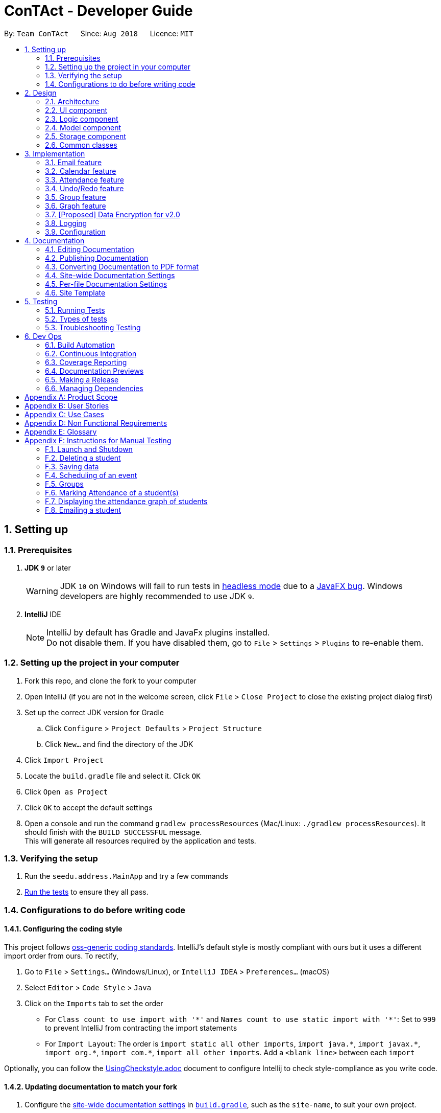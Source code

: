 = ConTAct - Developer Guide
:site-section: DeveloperGuide
:toc:
:toc-title:
:toc-placement: preamble
:sectnums:
:imagesDir: images
:stylesDir: stylesheets
:xrefstyle: full
ifdef::env-github[]
:tip-caption: :bulb:
:note-caption: :information_source:
:warning-caption: :warning:
endif::[]
:repoURL: https://github.com/CS2103-AY1819S1-W13-3/main.git

By: `Team ConTAct`      Since: `Aug 2018`      Licence: `MIT`

== Setting up

=== Prerequisites

. *JDK `9`* or later
+
[WARNING]
JDK `10` on Windows will fail to run tests in <<UsingGradle#Running-Tests, headless mode>> due to a https://github.com/javafxports/openjdk-jfx/issues/66[JavaFX bug].
Windows developers are highly recommended to use JDK `9`.

. *IntelliJ* IDE
+
[NOTE]
IntelliJ by default has Gradle and JavaFx plugins installed. +
Do not disable them. If you have disabled them, go to `File` > `Settings` > `Plugins` to re-enable them.


=== Setting up the project in your computer

. Fork this repo, and clone the fork to your computer
. Open IntelliJ (if you are not in the welcome screen, click `File` > `Close Project` to close the existing project dialog first)
. Set up the correct JDK version for Gradle
.. Click `Configure` > `Project Defaults` > `Project Structure`
.. Click `New...` and find the directory of the JDK
. Click `Import Project`
. Locate the `build.gradle` file and select it. Click `OK`
. Click `Open as Project`
. Click `OK` to accept the default settings
. Open a console and run the command `gradlew processResources` (Mac/Linux: `./gradlew processResources`). It should finish with the `BUILD SUCCESSFUL` message. +
This will generate all resources required by the application and tests.

=== Verifying the setup

. Run the `seedu.address.MainApp` and try a few commands
. <<Testing,Run the tests>> to ensure they all pass.

=== Configurations to do before writing code

==== Configuring the coding style

This project follows https://github.com/oss-generic/process/blob/master/docs/CodingStandards.adoc[oss-generic coding standards]. IntelliJ's default style is mostly compliant with ours but it uses a different import order from ours. To rectify,

. Go to `File` > `Settings...` (Windows/Linux), or `IntelliJ IDEA` > `Preferences...` (macOS)
. Select `Editor` > `Code Style` > `Java`
. Click on the `Imports` tab to set the order

* For `Class count to use import with '\*'` and `Names count to use static import with '*'`: Set to `999` to prevent IntelliJ from contracting the import statements
* For `Import Layout`: The order is `import static all other imports`, `import java.\*`, `import javax.*`, `import org.\*`, `import com.*`, `import all other imports`. Add a `<blank line>` between each `import`

Optionally, you can follow the <<UsingCheckstyle#, UsingCheckstyle.adoc>> document to configure Intellij to check style-compliance as you write code.

==== Updating documentation to match your fork

. Configure the <<Docs-SiteWideDocSettings, site-wide documentation settings>> in link:{repoURL}/build.gradle[`build.gradle`], such as the `site-name`, to suit your own project.

. Replace the URL in the attribute `repoURL` in link:{repoURL}/docs/DeveloperGuide.adoc[`DeveloperGuide.adoc`] and link:{repoURL}/docs/UserGuide.adoc[`UserGuide.adoc`] with the URL of your fork.

==== Setting up CI

Set up Travis to perform Continuous Integration (CI) for your fork. See <<UsingTravis#, UsingTravis.adoc>> to learn how to set it up.

After setting up Travis, you can optionally set up coverage reporting for your team fork (see <<UsingCoveralls#, UsingCoveralls.adoc>>).

[NOTE]
Coverage reporting could be useful for a team repository that hosts the final version but it is not that useful for your personal fork.

Optionally, you can set up AppVeyor as a second CI (see <<UsingAppVeyor#, UsingAppVeyor.adoc>>).

[NOTE]
Having both Travis and AppVeyor ensures your App works on both Unix-based platforms and Windows-based platforms (Travis is Unix-based and AppVeyor is Windows-based)

==== Getting started with coding

When you are ready to start coding,

1. Get some sense of the overall design by reading <<Design-Architecture>>.
2. Take a look at <<GetStartedProgramming>>.

== Design

[[Design-Architecture]]
=== Architecture

.Architecture Diagram
image::Architecture.png[width="600"]

The *_Architecture Diagram_* given above explains the high-level design of the App. Given below is a quick overview of each component.

[TIP]
The `.pptx` files used to create diagrams in this document can be found in the link:{repoURL}/docs/diagrams/[diagrams] folder. To update a diagram, modify the diagram in the pptx file, select the objects of the diagram, and choose `Save as picture`.

`Main` has only one class called link:{repoURL}/src/main/java/seedu/address/MainApp.java[`MainApp`]. It is responsible for,

* At app launch: Initializes the components in the correct sequence, and connects them up with each other.
* At shut down: Shuts down the components and invokes cleanup method where necessary.

<<Design-Commons,*`Commons`*>> represents a collection of classes used by multiple other components. Two of those classes play important roles at the architecture level.

* `EventsCenter` : This class (written using https://github.com/google/guava/wiki/EventBusExplained[Google's Event Bus library]) is used by components to communicate with other components using events (i.e. a form of _Event Driven_ design)
* `LogsCenter` : Used by many classes to write log messages to the App's log file.

The rest of the App consists of four components.

* <<Design-Ui,*`UI`*>>: The UI of the App.
* <<Design-Logic,*`Logic`*>>: The command executor.
* <<Design-Model,*`Model`*>>: Holds the data of the App in-memory.
* <<Design-Storage,*`Storage`*>>: Reads data from, and writes data to, the hard disk.

Each of the four components

* Defines its _API_ in an `interface` with the same name as the Component.
* Exposes its functionality using a `{Component Name}Manager` class.

For example, the `Logic` component (see the class diagram given below) defines it's API in the `Logic.java` interface and exposes its functionality using the `LogicManager.java` class.

.Class Diagram of the Logic Component
image::LogicClassDiagram.png[width="800"]

[discrete]
==== Events-Driven nature of the design

The _Sequence Diagram_ below shows how the components interact for the scenario where the user issues the command `delete 1`.

.Component interactions for `delete 1` command (part 1)
image::SDforDeletePerson.png[width="800"]

[NOTE]
Note how the `Model` simply raises a `AddressBookChangedEvent` when the Address Book data are changed, instead of asking the `Storage` to save the updates to the hard disk.

The diagram below shows how the `EventsCenter` reacts to that event, which eventually results in the updates being saved to the hard disk and the status bar of the UI being updated to reflect the 'Last Updated' time.

.Component interactions for `delete 1` command (part 2)
image::SDforDeletePersonEventHandling.png[width="800"]

[NOTE]
Note how the event is propagated through the `EventsCenter` to the `Storage` and `UI` without `Model` having to be coupled to either of them. This is an example of how this Event Driven approach helps us reduce direct coupling between components.

The sections below give more details of each component.

[[Design-Ui]]
=== UI component

.Structure of the UI Component
image::UiClassDiagram.png[width="800"]

*API* : link:{repoURL}/src/main/java/seedu/address/ui/Ui.java[`Ui.java`]

The UI consists of a `MainWindow` that is made up of parts e.g.`CommandBox`, `ResultDisplay`, `StudentListPanel`, `EventListPanel`, `GroupListPanel`, `GraphPanel`, `StatusBarFooter`, etc. All these, including the `MainWindow`, inherit from the abstract `UiPart` class.

The `UI` component uses JavaFx UI framework. The layout of these UI parts are defined in matching `.fxml` files that are in the `src/main/resources/view` folder. For example, the layout of the link:{repoURL}/src/main/java/seedu/address/ui/MainWindow.java[`MainWindow`] is specified in link:{repoURL}/src/main/resources/view/MainWindow.fxml[`MainWindow.fxml`]

The `UI` component,

* Executes user commands using the `Logic` component.
* Binds itself to some data in the `Model` so that the UI can auto-update when data in the `Model` change.
* Responds to events raised from various parts of the App and updates the UI accordingly.

[[Design-Logic]]
=== Logic component

[[fig-LogicClassDiagram]]
.Structure of the Logic Component
image::LogicClassDiagram.png[width="800"]

*API* :
link:{repoURL}/src/main/java/seedu/address/logic/Logic.java[`Logic.java`]

.  `Logic` uses the `AddressBookParser` class to parse the user command.
.  This results in a `Command` object which is executed by the `LogicManager`.
.  The command execution can affect the `Model` (e.g. adding a student) and/or raise events.
.  The result of the command execution is encapsulated as a `CommandResult` object which is passed back to the `Ui`.

Given below is the Sequence Diagram for interactions within the `Logic` component for the `execute("delete 1")` API call.

.Interactions Inside the Logic Component for the `delete 1` Command
image::DeletePersonSdForLogic.png[width="800"]

[[Design-Model]]
=== Model component

.Structure of the Model Component
image::ModelClassDiagram.png[width="800"]

*API* : link:{repoURL}/src/main/java/seedu/address/model/Model.java[`Model.java`]

The `Model`,

* stores a `UserPref` object that represents the user's preferences.
* stores the Address Book data.
* stores the Calendar data.
* exposes an unmodifiable `ObservableList<Student>` and `ObservableList<Event>` that can be 'observed' e.g. the UI can be bound to this list so that the UI automatically updates when the data in the list change.
* does not depend on any of the other three components.

[[Design-Storage]]
=== Storage component

.Structure of the Storage Component
image::StorageClassDiagram.png[width="800"]

*API* : link:{repoURL}/src/main/java/seedu/address/storage/Storage.java[`Storage.java`]

The `Storage` component,

* can save `UserPref` objects in json format and read it back.
* can save the Address Book data in xml format and read it back.
* can save the Calendar data in xml format and read it back.

[[Design-Commons]]
=== Common classes

Classes used by multiple components are in the `seedu.addressbook.commons` package.

== Implementation

This section describes some noteworthy details on how certain features are implemented.

// tag::email[]
=== Email feature
==== Current implementation - Emailing a single student

The email feature is faciliated by Outlook Mail API, since most NUS teaching assistants have an Outlook account.

This API is a RESTful API, made for server-client communication. Since the Outlook mail API is a RESTful API, this feature uses the 'POST' request (which requests that the web server accepts the data enclosed in the body of the request message) to send the email specified in the user-input to the student specified in the user-input.

.Component interactions for Email command
image::Component Interactions Email.png[width="800"]

The email command itself takes a few parameters:

* `Index`: Index number of student in list. Only positive numbers present in list are valid.
* `Subject`: Subject of email to be sent, valid if not an empty string.(`s/`)
* `Body`: Subject of email to be sent, valid if not an empty string.(`b/`)

e.g `email 2 s/Attendance poor. b/Your attendance seems to be poor. Is there a problem?`

When the user inputs the email command in the CLI,  the input is parsed, and the email address of the student at the `index` specified, the subject, and body of the email specified are recognized and extracted.

The subject and body are converted to JSON, and passed as the `body` of the 'POST' request to Outlook, along with the access token that is also retrieved through a series of requests to the server.

.Sequence Diagram for Email command
image::Sequence Diagram LOGIC.png[width="1200"]

The `CommandResult` object that is returned by the email command lets the user know that the email address has been successfully send to the student whose index is specified.

**Retrieving access token for the request:** +

When the user uses the command, he/she is redirected to a browser window of Outlook's sign in page. Once they sign in, they will be asked for their permission for the application to send e-mails on their behalf. Once they accept and give consent, the response is sent from the server back to the application, containing the authorization code.

This authorization code is then extracted from the response and used to request for the access token, which is what is ultimately needed in order to interact with the server and send the mail.

Using the authorization code in the request, the access token is retrieved. Once the access token is extracted from the response and available for use, the actual POST request to send the email is made.

.Within the App interactions and the App's interactions with Outlook
image::Request Sequence Diagram.png[width="800"]

==== Design Considerations:

* **GUI design:** Using the browser panel to display the email drafting page of Outlook
** Pros: Gives the user a more visual aid in drafting their message, making it easy to type longer messages

* **Input:** Allow the user to type the index the subject and the body of the email in 3 seperate inputs
** Pros: Less confusing for user, as there is no need to follow the set `email 2 s/subject b/body` design. The user can type the index, press enter, and then the subject, press enter, and then the body finally. This would ease the users experience.

==== Proposed additions for v2.0:

* Emailing an entire group/class through the CLI, using the grouping feature
* Sending emails with attachments to students
* Pre-written email templates that the user can just send out to students
// end::email[]

// tag::calendar[]
=== Calendar feature
==== Current Implementation

Th event feature is largely centered around the `Event` class, and is integrated into ConTAct in a similar fashion to the address book.
The main commands supporting this feature are `schedule` and `cancel`, which both interact with the `Calendar` model by adding and deleting events from the calendar respectively.
The `undo/redo` and `clear` commands were also modified to extend towards the calendar model.

The Event class has these fields that the user can specify to schedule an event:

* Event Name: The name of the event, valid if it is not an empty string.
* Date: The date of the event, valid if expressed in this form:  `DD-MM-YYYY`.
It must also be a date that actually falls within a calendar and between the years 1600 to 9999 (i.e. dates such as 25-13-2000 are invalid).
* Start Time: The start time of the event, valid in this form: `HH:MM`, in 24-hour format.
* End Time: The end time of the event, valid if it is in this form: `HH:MM`, in 24-hour format.
The end time must also come after the start time.
* Description: (OPTIONAL) The description of the event, valid if it is not an empty string.

Events are compared to each other chronologically, first by their dates, then their start times, then end times, and finally alphabetically by their event names. Events are considered equal if these fields are the same, ignoring description.

During runtime, the events are stored in an observable list in the model architecture.
This list is exposed to the UI to display the list accordingly.
Furthermore, the event data is permanently stored in a `calendar.xml` file for use between sessions.

Below are several commands that allow the user to interact with the events:

===== Schedule

The `schedule` command allows the user to add a unique event to the calendar, and it is implemented as such:

* `schedule event/EVENT_NAME date/DATE start/START_TIME end/END_TIME [descr/DESCRIPTION]`

Below is an example of how the schedule command behaves:

`schedule event/CS2103 Tutorial 1 date/23-01-2018 start/15:00 end/16:00 descr/Introduction to Software Engineering`

This will simply create an event with the specified fields and store it accordingly.

Once scheduled, the events will be inserted in its sorted position (by chronological order).

The GUI itself will have a calendar component which will display the user's current list of events that they have
scheduled. On startup, the calendar will scroll to the first upcoming event.

The sequence diagram below shows how the components interact for the scenario where the user issues the command `schedule EVENT`, where `EVENT` is the event as specified by the input parameters.

.Component interactions for `schedule EVENT` command (part 1)
image::ScheduleEventSequenceDiagram.png[width="800"]

The diagram below shows how the EventsCenter reacts to the CalendarChangedEvent, which also results in updates to the storage and the UI.

.Component interactions for `schedule EVENT` command (part 2)
image::EventStorageSequenceDiagram.png[width="800"]

The diagram below shows how the schedule command is parsed in the Logic component. Here again, `EVENT` is the event as specified by the input parameters.

.Logic diagram for `schedule EVENT` command
image::ScheduleSequenceDiagram.png[width="800"]

===== Cancel

The `cancel` command is essentially the reverse of the schedule command, allowing the user to delete events from the calendar. It is implemented as such:

* `cancel event/EVENT_NAME date/DATE start/START_TIME end/END_TIME`

An example usage would be

`cancel event/CS2103 Tutorial 1 date/23-01-2018 start/15:00 end/16:00`

From there, the event with the specified fields will be located in the event list, and deleted accordingly.

If the event is not present within the calendar, the user will receive an error message.

Also, the interactions between the components work in much the same way as the schedule command.

===== Undo/Redo

The `undo` and `redo` command was extended to include the actions made by the user while interacting with the calendar.

The undo/redo feature is also facilitated by a VersionedCalendar, and further details are as described in the undo/redo section.

The most pertinent aspect of this feature is how the model component handles the undo/redo. The ModelManager simply keeps track of _which_
model -- address book or calendar -- had committed a change, and handles it accordingly whenever the user wishes to undo or redo.

As such, the ModelManager only exposes two main methods for handling the `undo` and `redo` command, which are `undo()` and `redo()` respectively. From there, the ModelManager handles the undo/redo operation for the respective model.

The way this is done is simply by maintaining an enum `ModelType` which denotes which model the action had been performed on. Two stacks are also maintained: `undoStack` and `redoStack`, that keeps track of the corresponding operations performed. When a specific model is committed, it is pushed to the `undoStack` and the `redoStack` is cleared, and when the `undo` command is executed, it simply pops from the `undoStack` and pushes the result to the `redoStack`.

As such, the user will be able to perform the following actions to yield the subsequent results:

1. `schedule event/CS2103 Tutorial 1 date/23-01-2018 start/15:00 end/16:00 descr/Introduction to Software Engineering`
will add the specified event to the calendar,
2. `add n/Damith Rajapakse sn/A98765432 e/damith@nus.edu.sg f/School of Computing`
will add the following person to the address book,
3. `undo`
will undo step 2 performed on the address book,
4. `undo`
will undo step 1 performed on the calendar,
5. `redo`
will redo the changes made at step 4, which in turn redoes step 1.

===== Clear

Previously, the clear command only cleared the address book. Now, it clears both the address book and the calendar, and
interacts as expected with the undo/redo command as well.

==== Design Considerations

===== Aspect: Storing the sorted list of events
* **Alternative 1 (current choice):** Store the list of events in a sorted list, with adding, removing, and finding all done through binary search.
** Pros: Consistent with the overall design of the model, and also significantly reduces the overhead in performing the above operations.

* **Alternative 2:** Store the list of events in a binary search tree.
** Pros: More efficient addition and removal of events.
** Cons: Is unfeasible with the current design due to constraints with how JavaFX interacts with the data.

==== Aspect: Displaying the events in the GUI
* **Alternative 1 (current choice):** Display it as a sorted list of events.
** Pros: Can be thought of as a to-do list, much more detailed representation.
** Cons: Not as intuitive and easily understood.

* **Alternative 2 (current choice):** Display it within a calendar.
** Pros: Much easier to glance through and understand.
** Cons: Significantly harder to implement, and current java libraries are not feasible to utilize.

==== Aspect: How to display events
* **Alternative 1 (current choice):** Simply display all events, and scroll to nearest upcoming event.
** Pros: Allows the user to see the entire list of events, past and future.

* **Alternative 2:** Display upcoming events, and keep past events in a "history" tab.
** Pros: Is a compromise between the alternative 1 and 3.
** Cons: Will distract from the focus of the events.

* **Alternative 3:** Delete events once they are in the past.
** Pros: Keeps things neat and in a to-do fashion.
** Cons: Takes control away from the user to handle their own events.
// end::calendar[]

// tag::attendance[]
=== Attendance feature
==== Current Implementation

The `attendance` command is a completely new feature that allows the user to mark the attendance of students
within ConTAct. It follows a similar command flow as that of the address book, and the command will uses the model and
storage of the other commands.To facilitate this command, a new data type is introduced: the Attendance class. The Attendance class has it's own unique fields that the user can specify to mark the attendance. The Attendance class uses another class called the AttendanceEnum class. This AttendanceEnum class is used to declare the Attendance Enums:PRESENT, ABSENT and UNDEFINED which are then used in the Attendance class.

* The attendance class has an overloaded constructor which takes in different parameters.

Field of first constructor:

* Attendance: takes in an AttendanceEnum, can be PRESENT, ABSENT or UNDEFINED

Field of second constructor:

* Attendance: takes in a String attendance, where absent/0 is changed to ABSENT enum, present/1 to PRESENT enum and an empty string is changed to UNDEFINED enum

Currently, the main operation is the `attendance` command, and it is implemented as such:

* `attendance INDEX at/ATTENDANCE`

The `attendance` command may also be used with the `group` command to update the attendance of multiple students at the same time. It is implemented as such:

* `attendance PREFIX_GROUP/groupName PREFIX_ATTENDANCE/attendance`

Currently, this operation exists within the logic component of ConTAct.

Below is an example of how the attendance command behaves:

* `attendance 1 at/0`
* `attendance g/tutorial1 at/1`

This will simply specify the attendance field of the Student/Students with the specified attendance and store it similar to how the addressbook stores a student.
Furthermore, the attendance command ensures that all the fields specified must be valid for it to be a success.

==== Sequence Diagrams
The sequence diagram below shows how the components interact for the scenario where the user issues the attendance command.

.Component interactions for `attendance` command (part1)
image::attendance_diagram1.png[width="800"]


The diagram below shows how the EventsCenter reacts to the AddressBookChangedEvent, which also results in updates to the storage and the UI.

.Component interactions for `attendance` command (part2)
image::attendance_diagram2.png[width="800"]


The diagram below shows how the `attendance` command is parsed in the Logic component.

.Logic Diagram for `attendance` command
image::attendance_diagram_logic.png[width="800"]

==== Design Considerations

===== Aspect: Updating attendance of student
* **Alternative 1 (current choice):** Update using index and mark
** Pros: Allows flexibility for the user to either update attendance individually or collectively using mark.
** Cons: Slightly problematic to implement parser for the same command with two differing formats.

* **Alternative 2:** Update only using index/mark
** Pros: Easier to implement.
** Cons: If only implemented using index, user may face difficulty in updating attendance of a large number of students. If only mark is implemented, user can only update attendance of a mark and not of an individual student.

==== Proposed addition for v2.0
* Store attendance of each student in an array according to weeks so that the user has a track of the attendance of each student for each of its classes according to week.
* Proposed new command format: `attendance INDEX|m/MARK_NAME w/WEEK_NUMBER at/ATTENDANCE`
// end::attendance[]

// tag::undoredo[]
=== Undo/Redo feature
==== Current Implementation

The undo/redo mechanism is facilitated by `VersionedAddressBook`.
It extends `AddressBook` with an undo/redo history, stored internally as an `addressBookStateList` and `currentStatePointer`.
Additionally, it implements the following operations:

* `VersionedAddressBook#commit()` -- Saves the current address book state in its history.
* `VersionedAddressBook#undo()` -- Restores the previous address book state from its history.
* `VersionedAddressBook#redo()` -- Restores a previously undone address book state from its history.

These operations are exposed in the `Model` interface as `Model#commitAddressBook()`, `Model#undoAddressBook()` and `Model#redoAddressBook()` respectively.

Given below is an example usage scenario and how the undo/redo mechanism behaves at each step.

Step 1. The user launches the application for the first time. The `VersionedAddressBook` will be initialized with the initial address book state, and the `currentStatePointer` pointing to that single address book state.

image::UndoRedoStartingStateListDiagram.png[width="800"]

Step 2. The user executes `delete 5` command to delete the 5th student in the address book. The `delete` command calls `Model#commitAddressBook()`, causing the modified state of the address book after the `delete 5` command executes to be saved in the `addressBookStateList`, and the `currentStatePointer` is shifted to the newly inserted address book state.

image::UndoRedoNewCommand1StateListDiagram.png[width="800"]

Step 3. The user executes `add n/David ...` to add a new student. The `add` command also calls `Model#commitAddressBook()`, causing another modified address book state to be saved into the `addressBookStateList`.

image::UndoRedoNewCommand2StateListDiagram.png[width="800"]

[NOTE]
If a command fails its execution, it will not call `Model#commitAddressBook()`, so the address book state will not be saved into the `addressBookStateList`.

Step 4. The user now decides that adding the student was a mistake, and decides to undo that action by executing the `undo` command. The `undo` command will call `Model#undoAddressBook()`, which will shift the `currentStatePointer` once to the left, pointing it to the previous address book state, and restores the address book to that state.

image::UndoRedoExecuteUndoStateListDiagram.png[width="800"]

[NOTE]
If the `currentStatePointer` is at index 0, pointing to the initial address book state, then there are no previous address book states to restore. The `undo` command uses `Model#canUndoAddressBook()` to check if this is the case. If so, it will return an error to the user rather than attempting to perform the undo.

The following sequence diagram shows how the undo operation works:

image::UndoRedoSequenceDiagram.png[width="800"]

The `redo` command does the opposite -- it calls `Model#redoAddressBook()`, which shifts the `currentStatePointer` once to the right, pointing to the previously undone state, and restores the address book to that state.

[NOTE]
If the `currentStatePointer` is at index `addressBookStateList.size() - 1`, pointing to the latest address book state, then there are no undone address book states to restore. The `redo` command uses `Model#canRedoAddressBook()` to check if this is the case. If so, it will return an error to the user rather than attempting to perform the redo.

Step 5. The user then decides to execute the command `list`. Commands that do not modify the address book, such as `list`, will usually not call `Model#commitAddressBook()`, `Model#undoAddressBook()` or `Model#redoAddressBook()`. Thus, the `addressBookStateList` remains unchanged.

image::UndoRedoNewCommand3StateListDiagram.png[width="800"]

Step 6. The user executes `clear`, which calls `Model#commitAddressBook()`. Since the `currentStatePointer` is not pointing at the end of the `addressBookStateList`, all address book states after the `currentStatePointer` will be purged. We designed it this way because it no longer makes sense to redo the `add n/David ...` command. This is the behavior that most modern desktop applications follow.

image::UndoRedoNewCommand4StateListDiagram.png[width="800"]

The following activity diagram summarizes what happens when a user executes a new command:

image::UndoRedoActivityDiagram.png[width="650"]

==== Design Considerations

===== Aspect: How undo & redo executes

* **Alternative 1 (current choice):** Saves the entire address book.
** Pros: Easy to implement.
** Cons: May have performance issues in terms of memory usage.
* **Alternative 2:** Individual command knows how to undo/redo by itself.
** Pros: Will use less memory (e.g. for `delete`, just save the student being deleted).
** Cons: We must ensure that the implementation of each individual command are correct.

===== Aspect: Data structure to support the undo/redo commands

* **Alternative 1 (current choice):** Use a list to store the history of address book states.
** Pros: Easy for new Computer Science student undergraduates to understand, who are likely to be the new incoming developers of our project.
** Cons: Logic is duplicated twice. For example, when a new command is executed, we must remember to update both `HistoryManager` and `VersionedAddressBook`.
* **Alternative 2:** Use `HistoryManager` for undo/redo
** Pros: We do not need to maintain a separate list, and just reuse what is already in the codebase.
** Cons: Requires dealing with commands that have already been undone: We must remember to skip these commands. Violates Single Responsibility Principle and Separation of Concerns as `HistoryManager` now needs to do two different things.
// end::undoredo[]

// tag::groupfeature[]

=== Group feature
A `Group` allows tutors to manage students easily without typing a command for each student.
It is designed to work with the existing `Tag` system, and designed with commands such as `attendance` and `email` in mind.
It is session based, meaning that groups are not stored in the data files after the app has closed, and is not intended as a replacement for `Tag`.

Note: was previously called `Mark`

==== Implementation
Each `Group` represents a collection of unique students, stored with a `Set<Student>` and exposes getter and setter methods, as well as methods for the manipulation of `Groups`.

image::GroupClassDiagram.png[]

Groups are maintained by `ModelManager`, which is responsible for updating, storing and providing the correct `Group` for commands.

Commands relating to the creation and manipulations of Groups are parsed by `GroupCommandParser`, which then returns the appropriate `GroupSubCommand` to be executed.
It is designed in this way to be easily extensible in the future as more sub-commands are added.

The commands adhere to the following pattern:

 group [g/m1] <subcommand> <arguments>`

The arguments `g/m1` may be optional in some cases and default to `Group.DEFAULT_NAME`

==== Sub-commands
* `find name` -- groups Students matched by name
* `find t/tag...` -- groups Students matched by tags
* `join g/m2 [g/m3]` -- returns union of m2 and m3
* `and g/m2 [g/m3]` -- returns intersection of m2 and m3
* `show` -- shows grouped Students in GUI

Note: The base command by itself does not do anything, i.e. `group` will not do anything but display an error

image::GroupCommandClassDiagram.png[]

==== Planned Sub-commands (2.0)
* `index <indexes>` -- groups students by index, separated by space, e.g. `group index 1 3 4 5`

==== Parser Flowchart

image::GroupCommandParserFlowchart.png[]

==== Execution
The following sequence diagram illustrates how `GroupCommands` are processed and executed

image::GroupCommandSeqDiagram.png[]

==== Use Cases:
Suppose a tutor wants to mark the attendance of all students from tutorial groups W13 and W14.

Instead of:

 find t/W13
 attendance 1 at/Present
 attendance 2 at/Present
 attendance 3 at/Present
 ...
 find t/W14
 attendance 1 at/Present
 attendance 2 at/Present
 attendance 3 at/Present
 ...

The tutor can type in:

 group g/a find t/W13` // adds students tagged with "W13" to group g/a
 group g/b find t/W14` // adds students tagged with "W14" to group g/b
 group g/res join g/a g/b` // merges students in g/a and g/b to group g/res
 attendance g/res at/Present` // updates the grouped students' attendance

Suppose the tutor then wants to send an email to the aforementioned group of students.
They can do that with a simple command:

 email g/res s/subject b/body (group email command coming in V2.0)

==== Tracking students

The application is implemented with immutable `Student` objects.
As a result, when a student is edited, a new `Student` instance is created with the updated fields and stored in the `AddressBook`.
This causes the stored `Student` objects in existing `Groups` to be outdated, and attempts to use those objects will lead to a crash.

To solve this issue, after every command where student(s) are changed, the stored `Groups` will be updated as depicted in the activity diagram below.

image::UpdateStudentsActivityDiagram.png[]

==== Design considerations
===== Aspect: Data structure for storing Students

* HashSet (Current)
** Pros: Built in duplicates prevention, easier implementation of methods, faster
* ArrayList
** Pros: Order is preserved, able to convert to ObservableList easily

Ordering was not as important as duplicates prevention and the fact that many of the methods are designed for a Set.
Efficiency is a nice bonus but not significant as the expected number of Student entries is well below the magnitude where the difference in speed is significant.

===== Aspect: Command format

* Separate commands for subcommands
** separate commands into `group-find`, `group-show` etc.
** Pros: Easy parsing, easy to understand, beginner friendly

* Single command (Current)
** single root command `group` with subcommands `group find`, `group show`
** Pros: More usable, intuitive, minimize code duplication, better extensiblity

* Natural language
** single "root" command but parsed intelligently using keywords such as `to` and `with`
** e.g. `group students with tags t/tut1 to g/destination`, `group g/group1 and g/group2 to g/group3`
** Pros: Highly intuitive, beginner friendly
** Cons: Difficult to implement and exhaustively test

Initially, the single command approach was thought to be better as I had expected users with CLI experience to be familiar with this style of commands, and will provide greater degree of customization of commands (due to the different combinations of arguments available). Furthermore, as the subcommands have very similar argument patterns, I believed that it would make more sense to consolidate the parsing code in one place.

However, feedback from trials suggest that some users prefer self-explanatory command names e.g. `group-by-tag-to t/tagName g/destinationGroup` over `group g/destinationGroup find t/tagName`.
Despite this, as a developer I prefer the latter.

I briefly considered a natural language parser but decided that it was not worth the effort.


// end::groupfeature[]

// tag::graph[]
=== Graph feature
==== Current implementation - Graphing attendance of a group of students

The graph feature leverages on d3 graph for the responsiveness and asthetics of displaying data.

This feature uses query strings to make server-client communication to draw and display the graph data. This is made so that it can be compatible with exporting of data to other applications in the near future. Future iterations of this feature can be made to RESTful API for better compatibilty with 3rd party applications

The graph command get the set of users `Set<Student>` to query for the attendance status and then returns an array of data to be graphed on a d3 graph.

Commands relating to the manipulation of the Set data of students are parsed by `GraphCommandParser`, which then returns the appropriate graph to be shown.

This architecture is planned such that the feature has low coupling which allows for future integration with 3rd party applications are easy.

The commands adhere to the following pattern:

 graph KEYWORD [KEYWORDS]`
or
 graph t\TAGS`

==== Sequence Diagram
The sequence diagram below shows how the components interact for the scenario where the user issues the graph command.

.High level Sequence Diagram for `graph` command
image::GraphSD.png[width="800"]

.Sequence Diagram for `graph` command
image::GraphCI.png[width="800"]

==== Design Considerations:

For displaying of the data a donut graph is to display the 3 main attendance states as mentioned in AttendanceEnum class. The donut graph allows more room to display more data points in future should there be a need to as well. The labels used instead of a legend as legend can be confusing when there are many colors/data available on the graph as well.

.Rendering of the Attendance Graph
image::GraphMockup.png[width="500"]


==== Use Cases:
A tutor can graph and understand the attendance information of students in various tags or names.

Original Use Case:

 find alan
 <see attendance record of alan>
 find bob
 <see attendance record of alan>

Using graphs:

 graph alan bob
 <graph of attendance statistics is displayed>
 graph t/cs2103
 <graph of attendance statistics of all students with the cs2103 tag is displayed>

// end::graph[]

// tag::dataencryption[]
=== [Proposed] Data Encryption for v2.0

Data Encryption can be done using by encrypting the contents addressbook.xml and other data files with the tutor's generated asymmetric key (2048-bit RSA keys). The private key would be safely stored with the tutor while the data.xml files will be encrypted and unaccessable by anyone else other than the tutor themselves.

We would incorporate the `javax.crypto` and `java.security` packages to perform the keypair generation, encrypting and decrypting.

For future use cases we would consider AES 256 for faster symmetric encyption for more frequent operations.

// end::dataencryption[]

=== Logging

We are using `java.util.logging` package for logging. The `LogsCenter` class is used to manage the logging levels and logging destinations.

* The logging level can be controlled using the `logLevel` setting in the configuration file (See <<Implementation-Configuration>>)
* The `Logger` for a class can be obtained using `LogsCenter.getLogger(Class)` which will log messages according to the specified logging level
* Currently log messages are output through: `Console` and to a `.log` file.

*Logging Levels*

* `SEVERE` : Critical problem detected which may possibly cause the termination of the application
* `WARNING` : Can continue, but with caution
* `INFO` : Information showing the noteworthy actions by the App
* `FINE` : Details that is not usually noteworthy but may be useful in debugging e.g. print the actual list instead of just its size

[[Implementation-Configuration]]
=== Configuration

Certain properties of the application can be controlled (e.g App name, logging level) through the configuration file (default: `config.json`).

== Documentation

We use asciidoc for writing documentation.

[NOTE]
We chose asciidoc over Markdown because asciidoc, although a bit more complex than Markdown, provides more flexibility in formatting.

=== Editing Documentation

See <<UsingGradle#rendering-asciidoc-files, UsingGradle.adoc>> to learn how to render `.adoc` files locally to preview the end result of your edits.
Alternatively, you can download the AsciiDoc plugin for IntelliJ, which allows you to preview the changes you have made to your `.adoc` files in real-time.

=== Publishing Documentation

See <<UsingTravis#deploying-github-pages, UsingTravis.adoc>> to learn how to deploy GitHub Pages using Travis.

=== Converting Documentation to PDF format

We use https://www.google.com/chrome/browser/desktop/[Google Chrome] for converting documentation to PDF format, as Chrome's PDF engine preserves hyperlinks used in webpages.

Here are the steps to convert the project documentation files to PDF format.

.  Follow the instructions in <<UsingGradle#rendering-asciidoc-files, UsingGradle.adoc>> to convert the AsciiDoc files in the `docs/` directory to HTML format.
.  Go to your generated HTML files in the `build/docs` folder, right click on them and select `Open with` -> `Google Chrome`.
.  Within Chrome, click on the `Print` option in Chrome's menu.
.  Set the destination to `Save as PDF`, then click `Save` to save a copy of the file in PDF format. For best results, use the settings indicated in the screenshot below.

.Saving documentation as PDF files in Chrome
image::chrome_save_as_pdf.png[width="300"]

[[Docs-SiteWideDocSettings]]
=== Site-wide Documentation Settings

The link:{repoURL}/build.gradle[`build.gradle`] file specifies some project-specific https://asciidoctor.org/docs/user-manual/#attributes[asciidoc attributes] which affects how all documentation files within this project are rendered.

[TIP]
Attributes left unset in the `build.gradle` file will use their *default value*, if any.

[cols="1,2a,1", options="header"]
.List of site-wide attributes
|===
|Attribute name |Description |Default value

|`site-name`
|The name of the website.
If set, the name will be displayed near the top of the page.
|_not set_

|`site-githuburl`
|URL to the site's repository on https://github.com[GitHub].
Setting this will add a "View on GitHub" link in the navigation bar.
|_not set_


|===

[[Docs-PerFileDocSettings]]
=== Per-file Documentation Settings

Each `.adoc` file may also specify some file-specific https://asciidoctor.org/docs/user-manual/#attributes[asciidoc attributes] which affects how the file is rendered.

Asciidoctor's https://asciidoctor.org/docs/user-manual/#builtin-attributes[built-in attributes] may be specified and used as well.

[TIP]
Attributes left unset in `.adoc` files will use their *default value*, if any.

[cols="1,2a,1", options="header"]
.List of per-file attributes, excluding Asciidoctor's built-in attributes
|===
|Attribute name |Description |Default value

|`site-section`
|Site section that the document belongs to.
This will cause the associated item in the navigation bar to be highlighted.
One of: `UserGuide`, `DeveloperGuide`, `AboutUs`, `ContactUs`

|_not set_

|`no-site-header`
|Set this attribute to remove the site navigation bar.
|_not set_

|===

=== Site Template

The files in link:{repoURL}/docs/stylesheets[`docs/stylesheets`] are the https://developer.mozilla.org/en-US/docs/Web/CSS[CSS stylesheets] of the site.
You can modify them to change some properties of the site's design.

The files in link:{repoURL}/docs/templates[`docs/templates`] controls the rendering of `.adoc` files into HTML5.
These template files are written in a mixture of https://www.ruby-lang.org[Ruby] and http://slim-lang.com[Slim].

[WARNING]
====
Modifying the template files in link:{repoURL}/docs/templates[`docs/templates`] requires some knowledge and experience with Ruby and Asciidoctor's API.
You should only modify them if you need greater control over the site's layout than what stylesheets can provide.
====

[[Testing]]
== Testing

=== Running Tests

There are three ways to run tests.

[TIP]
The most reliable way to run tests is the 3rd one. The first two methods might fail some GUI tests due to platform/resolution-specific idiosyncrasies.

*Method 1: Using IntelliJ JUnit test runner*

* To run all tests, right-click on the `src/test/java` folder and choose `Run 'All Tests'`
* To run a subset of tests, you can right-click on a test package, test class, or a test and choose `Run 'ABC'`

*Method 2: Using Gradle*

* Open a console and run the command `gradlew clean allTests` (Mac/Linux: `./gradlew clean allTests`)

[NOTE]
See <<UsingGradle#, UsingGradle.adoc>> for more info on how to run tests using Gradle.

*Method 3: Using Gradle (headless)*

Thanks to the https://github.com/TestFX/TestFX[TestFX] library we use, our GUI tests can be run in the _headless_ mode. In the headless mode, GUI tests do not show up on the screen. That means the developer can do other things on the Computer while the tests are running.

To run tests in headless mode, open a console and run the command `gradlew clean headless allTests` (Mac/Linux: `./gradlew clean headless allTests`)

=== Types of tests

We have two types of tests:

.  *GUI Tests* - These are tests involving the GUI. They include,
.. _System Tests_ that test the entire App by simulating user actions on the GUI. These are in the `systemtests` package.
.. _Unit tests_ that test the individual components. These are in `seedu.address.ui` package.
.  *Non-GUI Tests* - These are tests not involving the GUI. They include,
..  _Unit tests_ targeting the lowest level methods/classes. +
e.g. `seedu.address.commons.StringUtilTest`
..  _Integration tests_ that are checking the integration of multiple code units (those code units are assumed to be working). +
e.g. `seedu.address.storage.StorageManagerTest`
..  Hybrids of unit and integration tests. These test are checking multiple code units as well as how the are connected together. +
e.g. `seedu.address.logic.LogicManagerTest`


=== Troubleshooting Testing
**Problem: `HelpWindowTest` fails with a `NullPointerException`.**

* Reason: One of its dependencies, `HelpWindow.html` in `src/main/resources/docs` is missing.
* Solution: Execute Gradle task `processResources`.

== Dev Ops

=== Build Automation

See <<UsingGradle#, UsingGradle.adoc>> to learn how to use Gradle for build automation.

=== Continuous Integration

We use https://travis-ci.org/[Travis CI] and https://www.appveyor.com/[AppVeyor] to perform _Continuous Integration_ on our projects. See <<UsingTravis#, UsingTravis.adoc>> and <<UsingAppVeyor#, UsingAppVeyor.adoc>> for more details.

=== Coverage Reporting

We use https://coveralls.io/[Coveralls] to track the code coverage of our projects. See <<UsingCoveralls#, UsingCoveralls.adoc>> for more details.

=== Documentation Previews
When a pull request has changes to asciidoc files, you can use https://www.netlify.com/[Netlify] to see a preview of how the HTML version of those asciidoc files will look like when the pull request is merged. See <<UsingNetlify#, UsingNetlify.adoc>> for more details.

=== Making a Release

Here are the steps to create a new release.

.  Update the version number in link:{repoURL}/src/main/java/seedu/address/MainApp.java[`MainApp.java`].
.  Generate a JAR file <<UsingGradle#creating-the-jar-file, using Gradle>>.
.  Tag the repo with the version number. e.g. `v0.1`
.  https://help.github.com/articles/creating-releases/[Create a new release using GitHub] and upload the JAR file you created.

=== Managing Dependencies

A project often depends on third-party libraries. For example, Address Book depends on the http://wiki.fasterxml.com/JacksonHome[Jackson library] for XML parsing. Managing these _dependencies_ can be automated using Gradle. For example, Gradle can download the dependencies automatically, which is better than these alternatives. +
a. Include those libraries in the repo (this bloats the repo size) +
b. Require developers to download those libraries manually (this creates extra work for developers)

[appendix]
== Product Scope

*Target user profile*:

* Teaching assistants
* has a need to manage a significant number of students across multiple classes
* prefer desktop apps over other types
* can type fast
* prefers typing over mouse input
* is reasonably comfortable using CLI apps

*Value proposition*: manage students and student details more effectively by providing a centralized platform

[appendix]
// tag::userstories[]
== User Stories

Priorities: High (must have) - `* * \*`, Medium (nice to have) - `* \*`, Low (unlikely to have) - `*`

[width="59%",cols="22%,<23%,<25%,<30%",options="header",]
|=======================================================================
|Priority |As a ... |I want to ... |So that I can...
|`* * *` |new user |see usage instructions |refer to instructions when I forget how to use the App

|`* * *` |tutor |add a new student |

|`* * *` |tutor |add students in bulk |easily keep track of my classes

|`* * *` |tutor |delete a student |remove entries that I no longer need

|`* * *` |tutor |find a student by name |locate details of students without having to go through the entire list

|`* * *` |tutor |mark attendace |keep track of who's been attending

|`* * *` |tutor |schedule events |keep track of class timings and consultations

|`* * *` |tutor |cancel events |manage scheduled classes and events

|`* *` |tutor |sort students |identify groups of students

|`* *` |tutor |email students |let them know of any announcements
|=======================================================================
// end::userstories[]

[appendix]
== Use Cases

(For all use cases below, the *System* is the `ConTAct` and the *Actor* is the `user`, unless specified otherwise)

[discrete]
=== Use case: Add students

*MSS*

1. User requests to add a student with specified details
2. ConTAct adds the student into the system
+
Use case ends.

*Extensions*

[none]
* 1a. The formatting is invalid.
+
[none]
** 1a1. ConTAct shows an error message.
+
Use case ends.

[discrete]
=== Use case: Search for students

*MSS*

1. User requests to a list of students matching an input string
2. ConTAct shows a list of students
+
Use case ends.

*Extensions*

[none]
* 2a. The list is empty
+
[none]
** 2a1. ConTAct shows an error message.
+
Use case ends.

[discrete]
=== Use case: Add students

*MSS*

1. User requests to add a student with specified details
2. ConTAct adds the student into the system
+
Use case ends.

*Extensions*

[none]
* 1a. The formatting is invalid.
+
[none]
** 1a1. ConTAct shows an error message.
+
Use case ends.

// tag::attendanceusecases[]
[discrete]
=== Use case: Mark attendance

*MSS*

1. User requests to mark the attendance of a student
2. The user inputs the attendance of the student
3. ConTAct displays the resulting student with the updated attendance
+
Use case ends.

*Extensions*

[none]
* 1a. The formatting is invalid.
+
[none]
** 1a1. ConTAct shows an error message.
+
Use case ends.
[none]
* 2a. The user types in an incorrect input.
[none]
** 2a1. ConTAct shows an error message.
+
Use case ends.
* 3a. User wants to mark attendance of a group.
+
[none]
** 3a1. User requests to mark the attendance of a specified group
** 3a2. User creates a group for that
** 3a3. The user inputs the attendance of the group
** 3a4. ConTAct displays the resulting list with the updated attendance
+
Use case ends.
** *Extensions*
[none]
*** 1b. The group is invalid.
+
[none]
**** 1b1. ConTAct shows an error message.
+
Use case ends.
[none]
*** 2b. The group is empty
+
[none]
**** 2b1. ConTAct shows an error message.
+
Use case ends.
[none]
*** 3b. The user types in an incorrect input.
[none]
**** 3b1. ConTAct shows an error message.
+
Use case ends.
// end::attendanceusecases[]

[discrete]
=== Use case: Delete students

*MSS*

1.  User requests to list students
2.  ConTAct shows a list of students
3.  User requests to delete a specific student in the list
4.  ConTAct deletes the student
+
Use case ends.

*Extensions*

[none]
* 2a. The list is empty.
+
[none]
** 2a1. ConTAct shows an error message.
+
Use case ends.

* 3a. The given index is invalid.
+
[none]
** 3a1. ConTAct shows an error message.
+
Use case resumes at step 2.


// tag::calendarusecases[]
[discrete]
=== Use case: Schedule events

*MSS*

1. User schedules an event with the specified details
2. ConTAct confirms the scheduling of said event
+
Use case ends.

*Extensions*

[none]
* 1a. The parameter(s) is invalid.
+
[none]
** 1a1. ConTAct shows an error message.
+
Use case ends.

[discrete]
=== Use case: Cancel events

*MSS*

1. User cancels an event with the specified details
2. ConTAct confirms the deletion of said event
+
Use case ends.

*Extensions*

[none]
* 1a. The parameter(s) is invalid.
+
[none]
** 1a1. ConTAct shows an error message.
+
Use case ends.

[none]
* 2a. The event is not found.
+
[none]
** 2a1. ConTAct shows an error message.
+
Use case ends.
// end::calendarusecases[]

// tag:: emailUseCase[]
[discrete]
=== Use case: Email students

*MSS*

1. User requests to email a students at an index
2. ConTAct fetches the email of the student
3. User types in the email header and body after the index
4. ConTAct sends out the email
+
Use case ends.

*Extensions*

[none]
* 1a. The index is invalid.
+
[none]
** 1a1. ConTAct shows an error message.
+
Use case ends.

[none]
* 2a. The list of student emails is empty
+
[none]
** 2a1. ConTAct shows an error message.
+
Use case ends.
// end:: emailUseCase[]

[appendix]
== Non Functional Requirements

.  Should work on any <<mainstream-os,mainstream OS>> as long as it has Java `9` or higher installed.
.  Should be able to hold up to 1000 students without a noticeable sluggishness in performance for typical usage.
.  A user with above average typing speed for regular English text (i.e. not code, not system admin commands) should be able to accomplish most of the tasks faster using commands than using the mouse.

_{More to be added}_

[appendix]
== Glossary

[[mainstream-os]] Mainstream OS::
Windows, Linux, Unix, OS-X

[[private-contact-detail]] Private contact detail::
A contact detail that is not meant to be shared with others

[appendix]
== Instructions for Manual Testing

Given below are instructions to test the app manually.

[NOTE]
These instructions only provide a starting point for testers to work on; testers are expected to do more _exploratory_ testing.

=== Launch and Shutdown

. Initial launch

.. Download the jar file and copy into an empty folder
.. Double-click the jar file +
   Expected: Shows the GUI with a set of sample contacts. The window size may not be optimum.

. Saving window preferences

.. Resize the window to an optimum size. Move the window to a different location. Close the window.
.. Re-launch the app by double-clicking the jar file. +
   Expected: The most recent window size and location is retained.

=== Deleting a student

. Deleting a student while all students are listed

.. Prerequisites: List all students using the `list` command. Multiple students in the list.
.. Test case: `delete 1` +
   Expected: First contact is deleted from the list. Details of the deleted contact shown in the status message. Timestamp in the status bar is updated.
.. Test case: `delete 0` +
   Expected: No student is deleted. Error details shown in the status message. Status bar remains the same.
.. Other incorrect delete commands to try: `delete`, `delete x` (where x is larger than the list size) _{give more}_ +
   Expected: Similar to previous.

=== Saving data

. Dealing with missing data files

.. Prerequisites: Delete ./data folder
.. Launch the jar file +
Expected: A set of sample data (students and calendar) is automatically generated

. Dealing with corrupt data files

.. Prerequisites: Modify files inside ./data folder (random additions/deletions)
.. Launch the jar file
... Possible scenario: syntax is still preserved (unlikely) +
Expected: Data still shows up but with missing/incorrect entries
... Possible scenario: syntax is broken (extremely likely) +
Expected: Application launches with a clean data folder (no entries)

// tag::calendartests[]
=== Scheduling of an event

. Scheduling an event in the event list
.. Test case: `schedule event/CS2103 Practical Exam date/16-11-2018 start/16:00 end/18:00 descr/Acceptance testing` +
   Expected: The event with the specified details is scheduled into the calendar. Details of the event are shown. Timestamp in the status bar is updated. +
.. Test case: `schedule event/CS2103 Practical Exam date/16-11-2018 start/16:00 end/18:00 descr/Testing other programs` +
   Expected: No event scheduled. Error message denoting duplicate event (if previous test case has run) +
.. Test case: `schedule event/Tutorial date/16-11-2018 start/12:00 end/13:00` +
   Expected: The event with the specified details (without description) is scheduled into the calendar. Details of the event are shown. Timestamp in the status bar is updated. +
.. Test case: `schedule event/Consultation date/32-11-2018 start/16:00 end/18:00 descr/With Bob` +
   Expected: No event scheduled. Error message denoting invalid date +
.. Test case: `schedule event/CS2103 Tutorial date/15-11-2018 end/12:00 descr/Content review` +
  Expected: No event scheduled. Error message denoting missing parameter. +
.. Test case: `schedule event/CS2103 Practical Exam date/16-11-2018 start/16:00 end/18:00 descr/Acceptance testing` +
   Expected: The event with the specified details are scheduled into the calendar. +

. Cancelling an event in the event list
.. Prerequisites: The events must exist in the calendar.
.. Test case: `cancel event/CS2103 Practical Exam date/16-11-2018 start/16:00 end/18:00` +
   Expected: The event with the specified details is deleted from the calendar. Details of the cancelled event are shown. Timestamp in the status bar is updated. +
.. Test case: `cancel event/tutorial date/16-11-2018 start/25:00 end/18:00` +
   Expected: Error message denoting invalid time. Calendar remains the same. +
.. Other incorrect cancel commands to try: `cancel`, `cancel e` (where e is not in the calendar)
   Expected: Error details shown.

. Undoing and Redoing commands between the calendar and address book
.. Prerequisites: Multiple students in the student list, and the following test cases are carried out in order
.. Test case (set up): `schedule event/CS2103 Practical Exam date/16-11-2018 start/16:00 end/18:00 descr/Acceptance testing` +
   Expected: The event with the specified details is scheduled into the calendar. Details of the event are shown. Timestamp in the status bar is updated. +
.. Test case (set up): `delete 1` +
   Expected: First student is deleted from the list. Details of the deleted contact shown in the status message. Timestamp in the status bar is updated. +
.. Test case: `undo` +
   Expected: Deleted student is added back into the list. Undo success is shown. Timestamp in the status bar is updated. +
.. Test case: `undo` +
   Expected: The event added in the first test case is deleted from the calendar. Details of the event are shown. Timestamp in the status bar is updated. +
.. Test case: `redo` +
   Expected: The event deleted in the previous `undo` is scheduled back into the calendar. Details of the event are shown. Timestamp in the status bar is updated. +
.. Incorrect commands to try: `undo` when no changes have been made, `redo` when the previous command was not an `undo` and had changed the calendar/address book.
   Expected: Error details shown.

. Clearing the calendar and address book
.. Test case: `clear`
   Expected: The calendar and address book are cleared.
// end::calendartests[]

=== Groups
. Creating groups
.. Prerequisites: user is using the default data set
.. Test case: `group find t/tut1` +
Expected: 5 students are grouped under _default_, shown in the leftmost panel of the GUI.
... Clicking on the card (_default_ 5 students) OR entering `group show` +
Expected: Student display area updated to show only 5 students, all of them are tagged with "tut1"
.. Test case: `group find dylan` +
Expected: 1 student is grouped under _default_, shown in the leftmost panel of the GUI.
... Clicking on the card (_default_ 1 students) OR entering `group show` +
Expected: Student display area updated to show only 1 student, called Dylan
.. Test case: `group g/y2 find t/year2` +
Expected: A new card appears on the left panel, (_y2_ 13 students), middle panel does not change
... Clicking on the card (_y2_ 13 students) OR entering `group g/y2 show` +
Expected: Student display area updated to show only 13 students, all of them are tagged with "year2"
.. Test case: `group g/y2@ find t/year2` +
Expected: Invalid group name message shown.
.. Test case: `group g/y2 find` +
Expected: Invalid command format message shown.

. Manipulating groups
.. Prerequisites: user is using the default data set, and ran these commands: `group g/y2 find t/year2`, `group g/t1 find t/tut1`
.. Test case: `group join g/y2 g/t1` +
Expected: 16 students are grouped under _default_, shown in the leftmost panel of the GUI.
... Clicking on the card (_default_ 16 students) OR entering `group show` +
Expected: Student display area updated to show only 16 students, all of them are tagged with "tut1" and/or "year2"
.. Test case: `group and g/y2 g/t1` +
Expected: 2 students are grouped under _default_, shown in the leftmost panel of the GUI.
... Clicking on the card (_default_ 2 students) OR entering `group show` +
Expected: Student display area updated to show only 2 students, all of them are tagged with both  "tut1" and "year2"
.. Variations of the above:
... `group g/grp1 and g/y2 g/t1` +
Expected: New group _grp1_ created with 2 students

// tag::attendancetests[]
=== Marking Attendance of a student(s)
* Marking attendance

. Update the attendance of a student or a `group` of students

.. Prerequisites: The student must exist on the conTAct list/the `group` of students must exist. If the student does not exist, add the student first. If the `group` does not exist, create a `group` of students with the existing required tag.
.. Test case: `attendance 1 at/1` +
   Expected: The attendance of the first student on the list is updated to PRESENT. Success message shown in the status bar.
.. Test case: `attendance 2 at/0` +
   Expected: The attendance of the second student on the list is updated to ABSENT. Success message shown in the status bar.
.. Test case: `attendance 3 at/123` +
   Expected: The attendance of the third student on the list is updated to UNDEFINED. Success message shown in the status bar.
.. Test case: `attendance 4 at/present` +
   Expected: The attendance of the fourth student on the list is updated to PRESENT. Success message shown in the status bar.
.. Test case: `attendance 5 at/absent` +
   Expected: The attendance of the fifth student on the list is updated to ABSENT. Success message shown in the status bar.
.. Test case: `attendance 6 at/not here` +
   Expected: The attendance of the sixth student on the list is updated to UNDEFINED. Success message shown in the status bar.
.. Test case: `attendance 0 at/1` +
   Expected: Invalid index. Error message is shown in the status bar.
.. Test case: `attendance 0 at/` +
   Expected: The attendance of the first student on the list is updated to UNDEFINED. Success message shown in the status bar.
.. Test case: `attendance g/tut2 at/1` +
   Expected: The attendance of all students in `group` tut2 is updated to PRESENT. Success message shown in the status bar.
.. Test case: `attendance g/tut1 at/0` +
   Expected: The attendance of all students in `group` tut1 is updated to ABSENT. Success message shown in the status bar.
.. Test case: `attendance g/tu1 at/0` +
   Expected: If `group` does not exist, attendance will not be updated. Error message shown in the status bar.
.. Test case: `attendance g/ at/1` +
   Expected: The `group` name should not be blank, attendance will not be updated. Error message shown in the status bar.
.. Other incorrect commands to try: `attendance`, `attendance a/tut2 b/1`, `attendance at/1`, `attendance x at/0` (where x is larger than the size of the list) +
   Expected: Error message shown in status bar.
// end::attendancetests[]

// tag::graphtests[]
=== Displaying the attendance graph of students

. Display the attendance graph of a student or a `tag` of students

.. Prerequisites: The student must exist on the conTAct list/the `tag` of students must exist. If the student does not exist, add the student first. If the `tag` does not exist, create a `tag` of students with the existing required tag.
.. Test case: `graph alan` +
   Expected: The attendance graph of only Alan is shown.
.. Test case: `graph alan von` +
   Expected: The attendance graph of Alan and Von is shown.
.. Test case: `graph t/student` +
   Expected: The attendance graph of all students with the tag "student" is shown.
.. Test case: `graph abcxyz` +
   Expected: The attendance graph is not updated as student does not exist.
.. Other incorrect commands to try: `attendance` +
   Expected: Error message shown in status bar.
// end::graphtests[]

// tag::emailManualTest[]
=== Emailing a student
Manual Testing for sending an email to a student:

.. Prerequisites: The student must exist on the list, at the correct index. If student does not exist yet, add student first.
.. Test case: `email 1 s/Attendance b/Your attendance is good` +
   Expected: Email sent to student at index '1' and success message shown in status message.
.. Test case: `email 1 s/Attendance! b/Your attendance is very good!!!` +
   Expected: Email sent to student at index '1' and success message shown in status message.
.. Test case: `email 0 s/Attendance b/Your attendance is good!` +
   Expected: No student is emailed. Error details shown in status message.
.. Test case: `email 1 s/ b/` +
   Expected: No student is emailed. Error details shown in status message.
.. Test case: `email 1 x/subject y/body` +
   Expected: No student is emailed. Error details shown in status message.
.. Other incorrect email commands to try: `email`, `email 1`, `email 1 s/subject`, `email x s/subject b/body` (where x is larger than the list size) +
   Expected: Similar to previous
// end::emailManualTest[]
